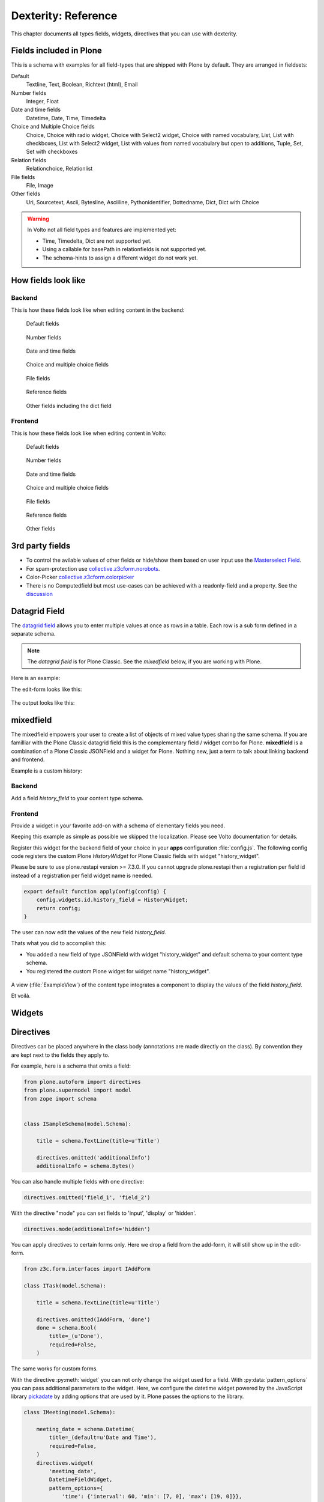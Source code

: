 .. _dexterity_reference-label:

====================
Dexterity: Reference
====================

This chapter documents all types fields, widgets, directives that you can use with dexterity.

Fields included in Plone
========================

This is a schema with examples for all field-types that are shipped with Plone by default. They are arranged in fieldsets:

Default
    Textline, Text, Boolean, Richtext (html), Email

Number fields
    Integer, Float

Date and time fields
    Datetime,
    Date,
    Time,
    Timedelta

Choice and Multiple Choice fields
    Choice,
    Choice with radio widget,
    Choice with Select2 widget,
    Choice with named vocabulary,
    List,
    List with checkboxes,
    List with Select2 widget,
    List with values from named vocabulary but open to additions,
    Tuple,
    Set,
    Set with checkboxes

Relation fields
    Relationchoice, Relationlist

File fields
    File, Image

Other fields
    Uri, Sourcetext, Ascii, Bytesline, Asciiline, Pythonidentifier, Dottedname, Dict, Dict with Choice

.. warning::

    In Volto not all field types and features are implemented yet:

    * Time, Timedelta, Dict are not supported yet.
    * Using a callable for basePath in relationfields is not supported yet.
    * The schema-hints to assign a different widget do not work yet.


..  code-block:: python
    :linenos:

    # -*- coding: utf-8 -*-
    from plone.app.multilingual.browser.interfaces import make_relation_root_path
    from plone.app.textfield import RichText
    from plone.app.z3cform.widget import AjaxSelectFieldWidget
    from plone.app.z3cform.widget import RelatedItemsFieldWidget
    from plone.app.z3cform.widget import SelectFieldWidget
    from plone.autoform import directives
    from plone.dexterity.content import Container
    from plone.namedfile.field import NamedBlobFile
    from plone.namedfile.field import NamedBlobImage
    from plone.schema.email import Email
    from plone.supermodel import model
    from plone.supermodel.directives import fieldset
    from plone.supermodel.directives import primary
    from ploneconf.site import _
    from z3c.form.browser.checkbox import CheckBoxFieldWidget
    from z3c.form.browser.radio import RadioFieldWidget
    from z3c.relationfield.schema import Relation
    from z3c.relationfield.schema import RelationChoice
    from z3c.relationfield.schema import RelationList
    from zope import schema
    from zope.interface import implementer


    class IExample(model.Schema):
        """Dexterity-Schema with all field-types."""

        # The most used fields
        # textline, text, bool, richtext, email


        fieldset(
            'numberfields',
            label=u'Number fields',
            fields=('int_field', 'float_field'),
        )

        fieldset(
            'datetimefields',
            label=u'Date and time fields',
            fields=('datetime_field', 'date_field', 'time_field', 'timedelta_field'),
        )

        fieldset(
            'choicefields',
            label=u'Choice and Multiple Choice fields',
            fields=(
                'choice_field',
                'choice_field_radio',
                'choice_field_select',
                'choice_field_voc',
                'list_field',
                'list_field_checkbox',
                'list_field_select',
                'list_field_voc_unconstrained',
                'tuple_field',
                'set_field',
                'set_field_checkbox',
            ),
        )

        fieldset(
            'relationfields',
            label=u'Relation fields',
            fields=('relationchoice_field', 'relationlist_field'),
        )

        fieldset(
            'filefields',
            label=u'File fields',
            fields=('file_field', 'image_field'),
        )

        fieldset(
            'otherfields',
            label=u'Other fields',
            fields=(
                'uri_field',
                'sourcetext_field',
                'ascii_field',
                'bytesline_field',
                'asciiline_field',
                'pythonidentifier_field',
                'dottedname_field',
                'dict_field',
                'dict_field_with_choice',
                ),
        )

        primary('title')
        title = schema.TextLine(
            title=u'Primary Field (Textline)',
            required=True,
            )

        text_field = schema.Text(
            title=u'Text Field',
            required=False,
            missing_value=u'',
        )

        textline_field = schema.TextLine(
            title=u'Textline field',
            description=u'A simple input field',
            required=False,
            )

        bool_field = schema.Bool(
            title=u'Boolean field',
            required=False,
        )

        choice_field = schema.Choice(
            title=u'Choice field',
            values=[u'One', u'Two', u'Three'],
            required=True,
            )

        directives.widget(choice_field_radio=RadioFieldWidget)
        choice_field_radio = schema.Choice(
            title=u'Choice field with radio boxes',
            values=[u'One', u'Two', u'Three'],
            required=True,
            )

        choice_field_voc = schema.Choice(
            title=u'Choicefield with values from named vocabulary',
            vocabulary='plone.app.vocabularies.PortalTypes',
            required=False,
            )

        directives.widget(choice_field_select=SelectFieldWidget)
        choice_field_select = schema.Choice(
            title=u'Choicefield with select2 widget',
            vocabulary='plone.app.vocabularies.PortalTypes',
            required=False,
            )

        list_field = schema.List(
            title=u'List field',
            value_type=schema.Choice(
                values=[u'Beginner', u'Advanced', u'Professional'],
                ),
            required=False,
            missing_value=[],
            )

        directives.widget(list_field_checkbox=CheckBoxFieldWidget)
        list_field_checkbox = schema.List(
            title=u'List field with checkboxes',
            value_type=schema.Choice(
                values=[u'Beginner', u'Advanced', u'Professional'],
                ),
            required=False,
            missing_value=[],
            )

        directives.widget(list_field_select=SelectFieldWidget)
        list_field_select = schema.List(
            title=u'List field with select widget',
            value_type=schema.Choice(
                values=[u'Beginner', u'Advanced', u'Professional'],
                ),
            required=False,
            missing_value=[],
            )

        list_field_voc_unconstrained = schema.List(
            title=u'List field with values from vocabulary but not constrained to them.',
            value_type=schema.TextLine(),
            required=False,
            missing_value=[],
            )
        directives.widget(
            'list_field_voc_unconstrained',
            AjaxSelectFieldWidget,
            vocabulary='plone.app.vocabularies.Users'
        )


        tuple_field = schema.Tuple(
            title=u'Tuple field',
            value_type=schema.Choice(
                values=[u'Beginner', u'Advanced', u'Professional'],
                ),
            required=False,
            missing_value=(),
            )

        set_field = schema.Set(
            title=u'Set field',
            value_type=schema.Choice(
                values=[u'Beginner', u'Advanced', u'Professional'],
                ),
            required=False,
            missing_value={},
            )

        directives.widget(set_field_checkbox=CheckBoxFieldWidget)
        set_field_checkbox = schema.Set(
            title=u'Set field with checkboxes',
            value_type=schema.Choice(
                values=[u'Beginner', u'Advanced', u'Professional'],
                ),
            required=False,
            missing_value={},
            )

        # File fields
        image_field = NamedBlobImage(
            title=u'Image field',
            description=u'A upload field for images',
            required=False,
            )

        file_field = NamedBlobFile(
            title=u'File field',
            description=u'A upload field for files',
            required=False,
            )

        # Date and Time fields
        datetime_field = schema.Datetime(
            title=u'Datetime field',
            description=u'Uses a date and time picker',
            required=False,
        )

        date_field = schema.Date(
            title=u'Date field',
            description=u'Uses a date picker',
            required=False,
        )

        time_field = schema.Time(
            title=u'Time field',
            required=False,
            )

        timedelta_field = schema.Timedelta(
            title=u'Timedelta field',
            required=False,
            )

        # Relation Fields
        relationchoice_field = RelationChoice(
            title=u"Relationchoice field",
            vocabulary='plone.app.vocabularies.Catalog',
            required=False,
        )
        directives.widget(
            "relationchoice_field",
            RelatedItemsFieldWidget,
            pattern_options={
                "selectableTypes": ["Document"],
                "basePath": make_relation_root_path,
            },
        )

        relationlist_field = RelationList(
            title=u"Relationlist Field",
            default=[],
            value_type=RelationChoice(vocabulary='plone.app.vocabularies.Catalog'),
            required=False,
            missing_value=[],
        )
        directives.widget(
            "relationlist_field",
            RelatedItemsFieldWidget,
            pattern_options={
                "selectableTypes": ["Document"],
                "basePath": make_relation_root_path,
            },
        )

        # Number fields
        int_field = schema.Int(
            title=u"Integer Field (e.g. 12)",
            description=u"Allocated (maximum) number of objects",
            required=False,
        )

        float_field = schema.Float(
            title=u"Float field (e.g. 12.2)",
            required=False,
        )

        # Text fields
        email_field = Email(
            title=u'Email field',
            description=u'A simple input field for a email',
            required=False,
            )

        uri_field = schema.URI(
            title=u'URI field',
            description=u'A simple input field for a URLs',
            required=False,
            )

        richtext_field = RichText(
            title=u'RichText field',
            description=u'This uses a richtext editor.',
            max_length=2000,
            required=False,
            )

        sourcetext_field = schema.SourceText(
            title=u'SourceText field',
            required=False,
            )

        ascii_field = schema.ASCII(
            title=u'ASCII field',
            required=False,
            )

        bytesline_field = schema.BytesLine(
            title=u'BytesLine field',
            required=False,
            )

        asciiline_field = schema.ASCIILine(
            title=u'ASCIILine field',
            required=False,
            )

        pythonidentifier_field = schema.PythonIdentifier(
            title=u'PythonIdentifier field',
            required=False,
            )

        dottedname_field = schema.DottedName(
            title=u'DottedName field',
            required=False,
            )

        dict_field = schema.Dict(
            title=u'Dict field',
            required=False,
            key_type = schema.TextLine(
                title=u'Key',
                required=False,
                ),
            value_type = schema.TextLine(
                title=u'Value',
                required=False,
                ),
            )

        dict_field_with_choice = schema.Dict(
            title=u'Dict field with key and value as choice',
            required=False,
            key_type = schema.Choice(
                title=u'Key',
                values=[u'One', u'Two', u'Three'],
                required=False,
                ),
            value_type = schema.Set(
                title=u'Value',
                value_type=schema.Choice(
                    values=[u'Beginner', u'Advanced', u'Professional'],
                    ),
                required=False,
                missing_value={},
                ),
            )

    @implementer(IExample)
    class Example(Container):
        """Example instance class"""

..  seealso::

    * `Dexterity Developer Manual <https://docs.plone.org/external/plone.app.dexterity/docs/index.html>`_
    * `All available Fields <https://docs.plone.org/external/plone.app.dexterity/docs/reference/fields.html#field-types>`_
    * `Schema-driven types with Dexterity <https://docs.plone.org/external/plone.app.dexterity/docs/schema-driven-types.html#schema-driven-types>`_
    * `The standard behaviors <https://docs.plone.org/external/plone.app.dexterity/docs/reference/standard-behaviours.html>`_


How fields look like
====================

Backend
-------

This is how these fields look like when editing content in the backend:

.. figure:: _static/dexterity_reference_default_fields.png
   :alt: Default fields

   Default fields

.. figure:: _static/dexterity_reference_number_fields.png
   :alt: Number fields

   Number fields

.. figure:: _static/dexterity_reference_datetime_fields.png
   :alt: Date and time fields

   Date and time fields

.. figure:: _static/dexterity_reference_choice_and_list_fields.png
   :alt: Choice and multiple choice fields

   Choice and multiple choice fields

.. figure:: _static/dexterity_reference_file_fields.png
   :alt: File fields

   File fields

.. figure:: _static/dexterity_reference_relation_fields.png
   :alt: Reference fields

   Reference fields

.. figure:: _static/dexterity_reference_other_fields.png
   :alt: Other fields including the dict field

   Other fields including the dict field


Frontend
--------

This is how these fields look like when editing content in Volto:

.. figure:: _static/dexterity_reference_volto_default_fields.png
   :alt: Default fields

   Default fields

.. figure:: _static/dexterity_reference_volto_number_fields.png
   :alt: Number fields

   Number fields

.. figure:: _static/dexterity_reference_volto_datetime_fields.png
   :alt: Date and time fields

   Date and time fields

.. figure:: _static/dexterity_reference_volto_choice_and_list_fields.png
   :alt: Choice and multiple choice fields

   Choice and multiple choice fields

.. figure:: _static/dexterity_reference_volto_file_fields.png
   :alt: File fields

   File fields

.. figure:: _static/dexterity_reference_volto_relation_fields.png
   :alt: Reference fields

   Reference fields

.. figure:: _static/dexterity_reference_volto_other_fields.png
   :alt: Other fields including the dict field

   Other fields


3rd party fields
================

* To control the avilable values of other fields or hide/show them based on user input use the `Masterselect Field <https://pypi.org/project/plone.formwidget.masterselect/>`_.
* For spam-protection use `collective.z3cform.norobots <https://pypi.org/project/collective.z3cform.norobots/>`_.
* Color-Picker `collective.z3cform.colorpicker <https://github.com/collective/collective.z3cform.colorpicker>`_
* There is no Computedfield but most use-cases can be achieved with a readonly-field and a property. See the `discussion <https://community.plone.org/t/computed-field-for-dexterity/>`_


.. _dexterity_reference_datagridfield-label:

Datagrid Field
==============

The `datagrid field <https://pypi.org/project/collective.z3cform.datagridfield/>`_ allows you to enter multiple values at once as rows in a table. Each row is a sub form defined in a separate schema.


.. note::

    The *datagrid field* is for Plone Classic. See the *mixedfield* below, if you are working with Plone.

Here is an example:

..  code-block:: python
    :linenos:

    # -*- coding: utf-8 -*-
    from collective.z3cform.datagridfield import DataGridFieldFactory
    from collective.z3cform.datagridfield import DictRow
    from plone.app.z3cform.widget import SelectFieldWidget
    from plone.autoform import directives
    from plone.supermodel import model
    from zope import schema
    from zope.interface import Interface


    class IMyRowSchema(Interface):

        choice_field = schema.Choice(
            title='Choice Field',
            vocabulary='plone.app.vocabularies.PortalTypes',
            required=False,
            )
        directives.widget('objective', SelectFieldWidget)

        textline_field = schema.TextLine(
            title='Textline field',
            required=False,
            )

        bool_field = schema.Bool(
            title=u'Boolean field',
            required=False,
        )


    class IExampleWithDatagrid(model.Schema):

        title = schema.TextLine(title=u'Title', required=True)

        datagrid_field = schema.List(
            title=u'Datagrid field',
            value_type=DictRow(title=u'Table', schema=IMyRowSchema),
            default=[],
            required=False,
        )
        directives.widget('datagrid_field', DataGridFieldFactory)



The edit-form looks like this:

.. figure:: _static/dexterity_reference_datagridfield_edit.png

The output looks like this:

.. figure:: _static/dexterity_reference_datagridfield_view.png


mixedfield
==========

The mixedfield empowers your user to create a list of objects of mixed value types sharing the same schema.
If you are familliar with the Plone Classic datagrid field this is the complementary field / widget combo for Plone.
**mixedfield** is a combination of a Plone Classic JSONField and a widget for Plone. Nothing new, just a term to talk about linking backend and frontend.

Example is a custom history:

.. figure:: _static/dexterity/mixedfield_view.png
   :alt: view mixedfield values


Backend
-------

Add a field *history_field* to your content type schema.

..  code-block:: python
    :linenos:    
    :emphasize-lines: 1-6, 33, 37, 38

    MIXEDFIELD_SCHEMA = json.dumps(
        {
            "type": "object",
            "properties": {"items": {"type": "array", "items": {"type": "object", "properties": {}}}},
        }
    )

    class IExample(model.Schema):
        """Dexterity-Schema"""

        fieldset(
            'datagrid',
            label=u'Datagrid field',
            fields=(
                # 'datagrid_field',
                'mixed_field',
                ),
        )

        primary('title')
        title = schema.TextLine(
            title=u'Primary Field (Textline)',
            description=u"zope.schema.TextLine",
            required=True,
            )

        description = schema.TextLine(
            title=u'Description (Textline)',
            description=u"zope.schema.TextLine",
            required=False,
            )

        history_field = JSONField(
            title=u'Mixedfield: datagrid field for Plone',
            required=False,
            schema=MIXEDFIELD_SCHEMA,
            widget="history_widget",
            default={"items": []},
            missing_value={"items": []},
            )



Frontend
--------

Provide a widget in your favorite add-on with a schema of elementary fields you need.

..  code-block:: jsx
    :linenos:
    :emphasize-lines: 3,37,39

    import React from 'react';

    import ObjectListWidget from '@plone/volto/components/manage/Widgets/ObjectListWidget';

    const ItemSchema = {
        title: 'History-Entry',
        properties: {
            historydate: {
                title: 'Date',
                widget: 'date',
            },
            historytopic: {
                title: 'What',
            },
            historyversion: {
                title: 'Version',
            },
            historyauthor: {
                title: 'Who',
            },
        },
        fieldsets: [
            {
                id: 'default',
                title: 'History-Entry',
                fields: [
                    'historydate',
                    'historytopic',
                    'historyversion',
                    'historyauthor',
                ],
            },
        ],
        required: [],
    };

    const HistoryWidget = (props) => {
        return (
            <ObjectListWidget
                schema={ItemSchema}
                {...props}
                value={props.value?.items || props.default?.items || []}
                onChange={(id, value) => props.onChange(id, { items: value })}
            />
        );
    };

    export default HistoryWidget;

Keeping this example as simple as possible we skipped the localization. Please see Volto documentation for details.

Register this widget for the backend field of your choice in your **apps** configuration :file:`config.js`.
The following config code registers the custom Plone *HistoryWidget* for Plone Classic fields with widget "history_widget".

..  code-block:: js
    :linenos:
    :emphasize-lines: 12

    import { HistoryWidget } from '@rohberg/voltotestsomevoltothings/components';

    // All your imports required for the config here BEFORE this line
    import '@plone/volto/config';

    export default function applyConfig(config) {
        config.settings = {
            ...config.settings,
            supportedLanguages: ['en', 'de', 'it'],
            defaultLanguage: 'en',
        };
        config.widgets.widget.history_widget = HistoryWidget;

        return config;
    }

Please be sure to use plone.restapi version >= 7.3.0. If you cannot upgrade plone.restapi then a registration per field id instead of a registration per field widget name is needed.

..  code-block:: js

    export default function applyConfig(config) {
        config.widgets.id.history_field = HistoryWidget;
        return config;
    }


The user can now edit the values of the new field *history_field*.

Thats what you did to accomplish this:

- You added a new field of type JSONField with widget "history_widget" and default schema to your content type schema.
- You registered the custom Plone widget for widget name "history_widget".

.. figure:: _static/dexterity/mixedfield_edit.png
   :alt: edit mixedfield values

A view (:file:`ExampleView`) of the content type integrates a component to display the values of the field *history_field*.

.. code-block:: js
   :linenos:
   :emphasize-lines: 40

    import React from 'react';
    import moment from 'moment';
    import { Container, Table } from 'semantic-ui-react';

    const MyHistory = ({ history }) => {
    return (
        __CLIENT__ && (
        <Table celled className="igibhistory_list">
            <Table.Header>
            <Table.Row>
                <Table.HeaderCell>Date</Table.HeaderCell>
                <Table.HeaderCell>What</Table.HeaderCell>
                <Table.HeaderCell>Version</Table.HeaderCell>
                <Table.HeaderCell>Who</Table.HeaderCell>
            </Table.Row>
            </Table.Header>

            <Table.Body>
            {history?.items?.map((item) => (
                <Table.Row>
                <Table.Cell>
                    {item.historydate && moment(item.historydate).format('L')}
                </Table.Cell>
                <Table.Cell>{item.historytopic}</Table.Cell>
                <Table.Cell>{item.historyversion}</Table.Cell>
                <Table.Cell>{item.historyauthor}</Table.Cell>
                </Table.Row>
            ))}
            </Table.Body>
        </Table>
        )
    );
    };

    const ExampleView = ({ content }) => {
    return (
        <Container>
        <h2>I am an ExampleView</h2>
        <h3>History</h3>
        <MyHistory history={content.history_field} />
        </Container>
    );
    };

    export default ExampleView;

Et voilà.

.. figure:: _static/dexterity/mixedfield_view.png
   :alt: view mixedfield values


Widgets
=======

.. todo::

    Document all available widgets

.. seealso::

    * `Available widgets (a incomplete list) <https://docs.plone.org/external/plone.app.dexterity/docs/reference/widgets.html>`_


Directives
==========

Directives can be placed anywhere in the class body (annotations are made directly on the class). By convention they are kept next to the fields they apply to.

For example, here is a schema that omits a field:

..  code-block:: python

    from plone.autoform import directives
    from plone.supermodel import model
    from zope import schema


    class ISampleSchema(model.Schema):

        title = schema.TextLine(title=u'Title')

        directives.omitted('additionalInfo')
        additionalInfo = schema.Bytes()


You can also handle multiple fields with one directive:

..  code-block:: python

    directives.omitted('field_1', 'field_2')

With the directive "mode" you can set fields to 'input', 'display' or 'hidden'.

..  code-block:: python

    directives.mode(additionalInfo='hidden')

You can apply directives to certain forms only. Here we drop a field from the add-form, it will still show up in the edit-form.

..  code-block:: python

    from z3c.form.interfaces import IAddForm

    class ITask(model.Schema):

        title = schema.TextLine(title=u'Title')

        directives.omitted(IAddForm, 'done')
        done = schema.Bool(
            title=_(u'Done'),
            required=False,
        )

The same works for custom forms.

With the directive :py:meth:`widget` you can not only change the widget used for a field. With :py:data:`pattern_options` you can pass additional parameters to the widget. Here, we configure the datetime widget powered by the JavaScript library `pickadate <https://amsul.ca/pickadate.js/>`_  by adding options that are used by it. Plone passes the options to the library.

..  code-block:: python

    class IMeeting(model.Schema):

        meeting_date = schema.Datetime(
            title=_(default=u'Date and Time'),
            required=False,
        )
        directives.widget(
            'meeting_date',
            DatetimeFieldWidget,
            pattern_options={
                'time': {'interval': 60, 'min': [7, 0], 'max': [19, 0]}},
        )


Validation and default values
-----------------------------

In the following example we add a validator and a default value.


..  code-block:: python

    from zope.interface import Invalid
    import datetime


    def future_date(value):
        if value and not value.date() >= datetime.date.today():
            raise Invalid(_(u"Meeting date can not be before today."))
        return True

    def meeting_date_default_value():
        return datetime.datetime.today() + datetime.timedelta(7)


    class IMeeting(model.Schema):

        meeting_date = schema.Datetime(
            title=_(default=u'Date and Time'),
            required=False,
            constraint=future_date,
            defaultFactory=meeting_date_default_value,
        )

Validators and defaults can be also be made aware of the context (i.e. to check against the values of other fields).

For context aware defaults you need to use a :py:class:`IContextAwareDefaultFactory`. It will be passed the container for which the add form is being displayed:

..  code-block:: python

    from zope.interface import provider
    from zope.schema.interfaces import IContextAwareDefaultFactory

    @provider(IContextAwareDefaultFactory)
    def get_container_id(context):
        return context.id.upper()

    class IMySchema(model.Schema):

        parent_id = schema.TextLine(
            title=_(u'Parent ID'),
            required=False,
            defaultFactory=get_container_id,
        )

For context-aware validators you need to use :py:meth:`invariant`:

..  code-block:: python

    from zope.interface import Invalid
    from zope.interface import invariant
    from zope.schema.interfaces import IContextAwareDefaultFactory


    class IMyEvent(model.Schema):

        start = schema.Datetime(
            title=_(u'Start date'),
            required=False)

        end = schema.Datetime(
                title=_(u"End date"),
                required=False)

        @invariant
        def validate_start_end(data):
            if data.start is not None and data.end is not None:
                if data.start > data.end:
                    raise Invalid(_('Start must be before the end.'))

.. seealso::

    To learn more about directives, validators and default values, refer to the following:

    * `Form schema hints and directives <https://docs.plone.org/external/plone.app.dexterity/docs/reference/form-schema-hints.html>`_
    * `Validation <https://docs.plone.org/develop/addons/schema-driven-forms/customising-form-behaviour/validation.html>`_ (this documentation unfortunately still uses the obsolete grok technology)
    * `z3c.form documentation <https://pypi.org/project/z3c.form#validators>`_
    * `Default values for fields on add forms <https://docs.plone.org/external/plone.app.dexterity/docs/advanced/defaults.html>`_
